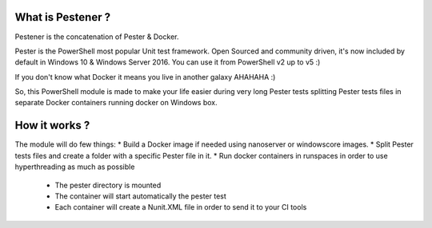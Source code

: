 =================
What is Pestener ?
=================

Pestener is the concatenation of Pester & Docker.

Pester is the PowerShell most popular Unit test framework. Open Sourced and community driven, it's now included by default in Windows 10 & Windows Server 2016.
You can use it from PowerShell v2 up to v5 :)

If you don't know what Docker it means you live in another galaxy AHAHAHA :)

So, this PowerShell module is made to make your life easier during very long Pester tests splitting Pester tests files in separate Docker containers running docker on Windows box.

=================
How it works ?
=================

The module will do few things:
* Build a Docker image if needed using nanoserver or windowscore images.
* Split Pester tests files and create a folder with a specific Pester file in it.
* Run docker containers in runspaces in order to use hyperthreading as much as possible

    * The pester directory is mounted 
    * The container will start automatically the pester test
    * Each container will create a Nunit.XML file in order to send it to your CI tools
